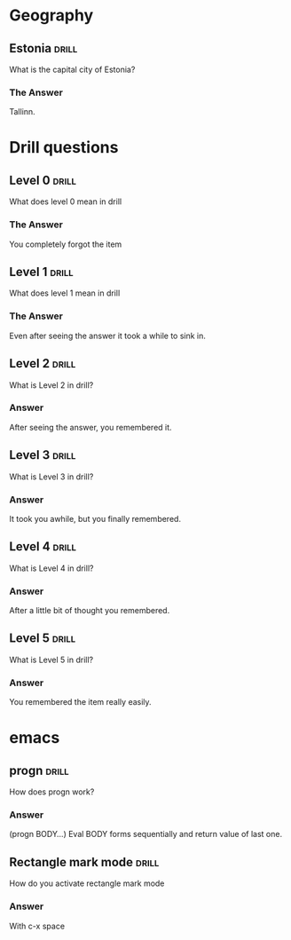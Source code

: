 
* Geography
** Estonia 								      :drill:

What is the capital city of Estonia?

*** The Answer

Tallinn.


* Drill questions
** Level 0 							      :drill:

What does level 0 mean in drill  

*** The Answer

You completely forgot the item

** Level 1							      :drill:

What does level 1 mean in drill  


*** The Answer

Even after seeing the answer it took a while to sink in.

** Level 2							      :drill:

What is Level 2 in drill?

*** Answer

After seeing the answer, you remembered it.

** Level 3							      :drill:

What is Level 3 in drill?

*** Answer

It took you awhile, but you finally remembered.

** Level 4 							      :drill:

What is Level 4 in drill?

*** Answer

After a little bit of thought you remembered.

** Level 5 							      :drill:

What is Level 5 in drill?

*** Answer

You remembered the item really easily.


* emacs

** progn 							      :drill:

How does progn work?

*** Answer

(progn BODY...)
Eval BODY forms sequentially and return value of last one.


** Rectangle mark mode						      :drill:

How do you activate rectangle mark mode

*** Answer

With c-x space


